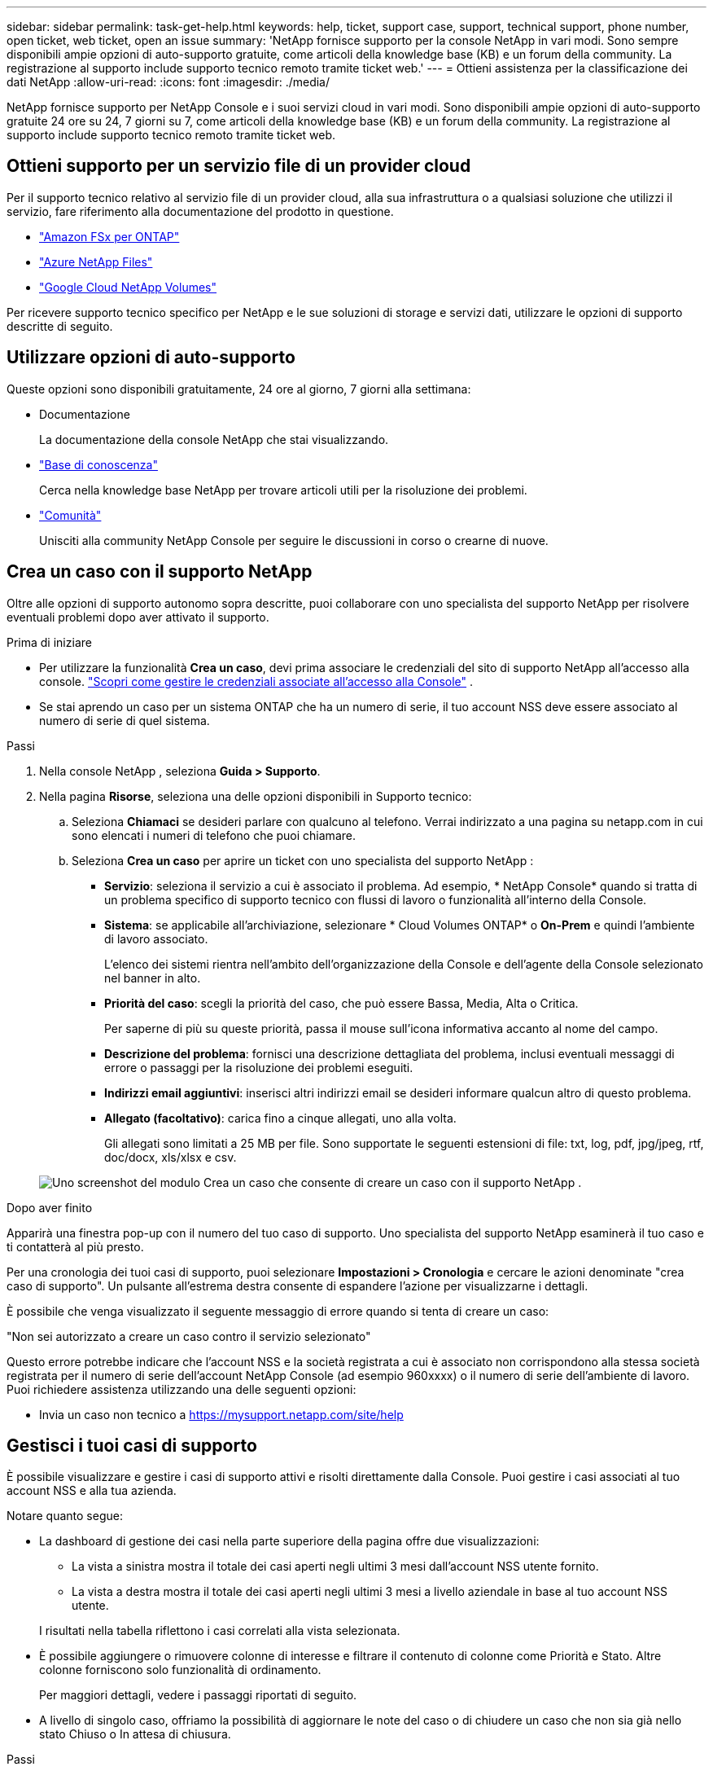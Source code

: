 ---
sidebar: sidebar 
permalink: task-get-help.html 
keywords: help, ticket, support case, support, technical support, phone number, open ticket, web ticket, open an issue 
summary: 'NetApp fornisce supporto per la console NetApp in vari modi. Sono sempre disponibili ampie opzioni di auto-supporto gratuite, come articoli della knowledge base (KB) e un forum della community. La registrazione al supporto include supporto tecnico remoto tramite ticket web.' 
---
= Ottieni assistenza per la classificazione dei dati NetApp
:allow-uri-read: 
:icons: font
:imagesdir: ./media/


[role="lead"]
NetApp fornisce supporto per NetApp Console e i suoi servizi cloud in vari modi. Sono disponibili ampie opzioni di auto-supporto gratuite 24 ore su 24, 7 giorni su 7, come articoli della knowledge base (KB) e un forum della community. La registrazione al supporto include supporto tecnico remoto tramite ticket web.



== Ottieni supporto per un servizio file di un provider cloud

Per il supporto tecnico relativo al servizio file di un provider cloud, alla sua infrastruttura o a qualsiasi soluzione che utilizzi il servizio, fare riferimento alla documentazione del prodotto in questione.

* link:https://docs.netapp.com/us-en/storage-management-fsx-ontap/start/concept-fsx-aws.html#getting-help["Amazon FSx per ONTAP"^]
* link:https://docs.netapp.com/us-en/storage-management-azure-netapp-files/concept-azure-netapp-files.html#getting-help["Azure NetApp Files"^]
* link:https://docs.netapp.com/us-en/storage-management-google-cloud-netapp-volumes/concept-gcnv.html#getting-help["Google Cloud NetApp Volumes"^]


Per ricevere supporto tecnico specifico per NetApp e le sue soluzioni di storage e servizi dati, utilizzare le opzioni di supporto descritte di seguito.



== Utilizzare opzioni di auto-supporto

Queste opzioni sono disponibili gratuitamente, 24 ore al giorno, 7 giorni alla settimana:

* Documentazione
+
La documentazione della console NetApp che stai visualizzando.

* https://kb.netapp.com/Cloud/BlueXP["Base di conoscenza"^]
+
Cerca nella knowledge base NetApp per trovare articoli utili per la risoluzione dei problemi.

* http://community.netapp.com/["Comunità"^]
+
Unisciti alla community NetApp Console per seguire le discussioni in corso o crearne di nuove.





== Crea un caso con il supporto NetApp

Oltre alle opzioni di supporto autonomo sopra descritte, puoi collaborare con uno specialista del supporto NetApp per risolvere eventuali problemi dopo aver attivato il supporto.

.Prima di iniziare
* Per utilizzare la funzionalità *Crea un caso*, devi prima associare le credenziali del sito di supporto NetApp all'accesso alla console. https://docs.netapp.com/us-en/bluexp-setup-admin/task-manage-user-credentials.html["Scopri come gestire le credenziali associate all'accesso alla Console"^] .
* Se stai aprendo un caso per un sistema ONTAP che ha un numero di serie, il tuo account NSS deve essere associato al numero di serie di quel sistema.


.Passi
. Nella console NetApp , seleziona *Guida > Supporto*.
. Nella pagina *Risorse*, seleziona una delle opzioni disponibili in Supporto tecnico:
+
.. Seleziona *Chiamaci* se desideri parlare con qualcuno al telefono. Verrai indirizzato a una pagina su netapp.com in cui sono elencati i numeri di telefono che puoi chiamare.
.. Seleziona *Crea un caso* per aprire un ticket con uno specialista del supporto NetApp :
+
*** *Servizio*: seleziona il servizio a cui è associato il problema. Ad esempio, * NetApp Console* quando si tratta di un problema specifico di supporto tecnico con flussi di lavoro o funzionalità all'interno della Console.
*** *Sistema*: se applicabile all'archiviazione, selezionare * Cloud Volumes ONTAP* o *On-Prem* e quindi l'ambiente di lavoro associato.
+
L'elenco dei sistemi rientra nell'ambito dell'organizzazione della Console e dell'agente della Console selezionato nel banner in alto.

*** *Priorità del caso*: scegli la priorità del caso, che può essere Bassa, Media, Alta o Critica.
+
Per saperne di più su queste priorità, passa il mouse sull'icona informativa accanto al nome del campo.

*** *Descrizione del problema*: fornisci una descrizione dettagliata del problema, inclusi eventuali messaggi di errore o passaggi per la risoluzione dei problemi eseguiti.
*** *Indirizzi email aggiuntivi*: inserisci altri indirizzi email se desideri informare qualcun altro di questo problema.
*** *Allegato (facoltativo)*: carica fino a cinque allegati, uno alla volta.
+
Gli allegati sono limitati a 25 MB per file. Sono supportate le seguenti estensioni di file: txt, log, pdf, jpg/jpeg, rtf, doc/docx, xls/xlsx e csv.





+
image:https://raw.githubusercontent.com/NetAppDocs/console-family/main/media/screenshot-create-case.png["Uno screenshot del modulo Crea un caso che consente di creare un caso con il supporto NetApp ."]



.Dopo aver finito
Apparirà una finestra pop-up con il numero del tuo caso di supporto. Uno specialista del supporto NetApp esaminerà il tuo caso e ti contatterà al più presto.

Per una cronologia dei tuoi casi di supporto, puoi selezionare *Impostazioni > Cronologia* e cercare le azioni denominate "crea caso di supporto". Un pulsante all'estrema destra consente di espandere l'azione per visualizzarne i dettagli.

È possibile che venga visualizzato il seguente messaggio di errore quando si tenta di creare un caso:

"Non sei autorizzato a creare un caso contro il servizio selezionato"

Questo errore potrebbe indicare che l'account NSS e la società registrata a cui è associato non corrispondono alla stessa società registrata per il numero di serie dell'account NetApp Console (ad esempio 960xxxx) o il numero di serie dell'ambiente di lavoro. Puoi richiedere assistenza utilizzando una delle seguenti opzioni:

* Invia un caso non tecnico a https://mysupport.netapp.com/site/help[]




== Gestisci i tuoi casi di supporto

È possibile visualizzare e gestire i casi di supporto attivi e risolti direttamente dalla Console. Puoi gestire i casi associati al tuo account NSS e alla tua azienda.

Notare quanto segue:

* La dashboard di gestione dei casi nella parte superiore della pagina offre due visualizzazioni:
+
** La vista a sinistra mostra il totale dei casi aperti negli ultimi 3 mesi dall'account NSS utente fornito.
** La vista a destra mostra il totale dei casi aperti negli ultimi 3 mesi a livello aziendale in base al tuo account NSS utente.


+
I risultati nella tabella riflettono i casi correlati alla vista selezionata.

* È possibile aggiungere o rimuovere colonne di interesse e filtrare il contenuto di colonne come Priorità e Stato. Altre colonne forniscono solo funzionalità di ordinamento.
+
Per maggiori dettagli, vedere i passaggi riportati di seguito.

* A livello di singolo caso, offriamo la possibilità di aggiornare le note del caso o di chiudere un caso che non sia già nello stato Chiuso o In attesa di chiusura.


.Passi
. Nella console NetApp , seleziona *Guida > Supporto*.
. Seleziona *Gestione casi* e, se richiesto, aggiungi il tuo account NSS alla Console.
+
La pagina *Gestione casi* mostra i casi aperti relativi all'account NSS associato al tuo account utente della Console. Si tratta dello stesso account NSS che appare in cima alla pagina *Gestione NSS*.

. Facoltativamente, modifica le informazioni visualizzate nella tabella:
+
** In *Casi dell'organizzazione*, seleziona *Visualizza* per visualizzare tutti i casi associati alla tua azienda.
** Modifica l'intervallo di date scegliendo un intervallo di date esatto o un intervallo di tempo diverso.
** Filtra il contenuto delle colonne.
** Modifica le colonne che appaiono nella tabella selezionandoimage:https://raw.githubusercontent.com/NetAppDocs/console-family/main/media/icon-table-columns.png["L'icona più che appare nella tabella"] e quindi scegli le colonne che desideri visualizzare.


. Gestisci un caso esistente selezionandoimage:https://raw.githubusercontent.com/NetAppDocs/console-family/main/media/icon-table-action.png["Un'icona con tre punti che appare nell'ultima colonna della tabella"] e selezionando una delle opzioni disponibili:
+
** *Visualizza caso*: visualizza i dettagli completi su un caso specifico.
** *Aggiorna note sul caso*: fornisci ulteriori dettagli sul tuo problema o seleziona *Carica file* per allegare fino a un massimo di cinque file.
+
Gli allegati sono limitati a 25 MB per file. Sono supportate le seguenti estensioni di file: txt, log, pdf, jpg/jpeg, rtf, doc/docx, xls/xlsx e csv.

** *Chiudi caso*: fornisci i dettagli sul motivo per cui stai chiudendo il caso e seleziona *Chiudi caso*.



